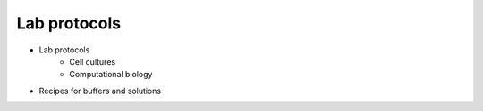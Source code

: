 Lab protocols 
=============

* Lab protocols 
   * Cell cultures
   * Computational biology
* Recipes for buffers and solutions
